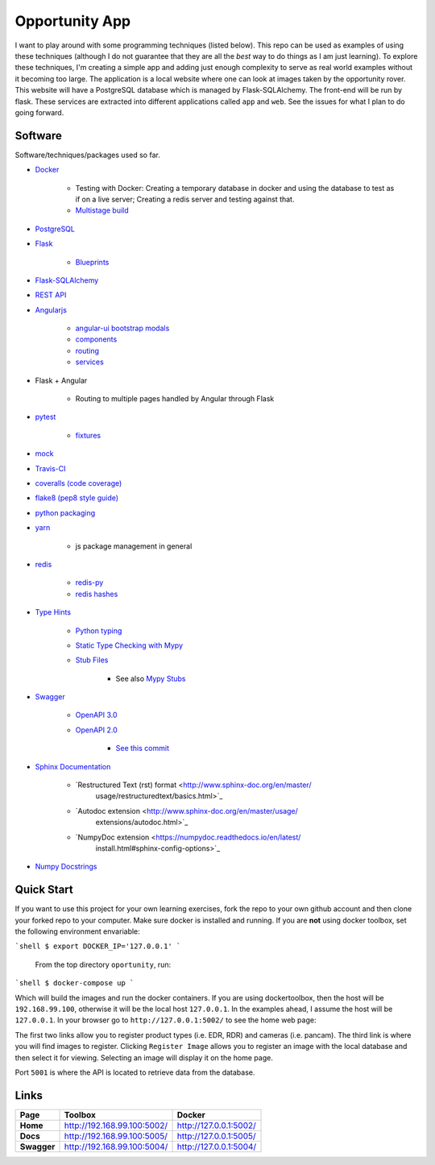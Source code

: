 Opportunity App
===============

.. image:: https://travis-ci.com/pbvarga1/opportunity.svg?branch=master
    :target: https://travis-ci.com/pbvarga1/opportunity
.. image:: https://coveralls.io/repos/github/pbvarga1/opportunity/badge.svg?branch=master
    :target: https://coveralls.io/github/pbvarga1/opportunity?branch=master


I want to play around with some programming techniques (listed below). This
repo can be used as examples of using these techniques (although I do not
guarantee that they are all the *best* way to do things as I am just learning).
To explore these techniques, I'm creating a simple app and adding just enough
complexity to serve as real world examples without it becoming too large. The
application is a local website where one can look at images taken by the
opportunity rover. This website will have a PostgreSQL database which is
managed by Flask-SQLAlchemy. The front-end will be run by flask. These services
are extracted into different applications called ``app`` and ``web``. See the
issues for what I plan to do going forward.


Software
--------

Software/techniques/packages used so far.

* `Docker <https://docs.docker.com/>`_

    * Testing with Docker: Creating a temporary database in docker and using
      the database to test as if on a live server; Creating a redis server and
      testing against that.
    * `Multistage build <https://docs.docker.com/develop/develop-images/multistage-build/>`_

* `PostgreSQL <https://www.postgresql.org/docs/>`_
* `Flask <http://flask.pocoo.org/>`_

    * `Blueprints <http://flask.pocoo.org/docs/1.0/blueprints/>`_

* `Flask-SQLAlchemy <http://flask-sqlalchemy.pocoo.org/2.3/>`_
* `REST API <https://en.wikipedia.org/wiki/Representational_state_transfer>`_
* `Angularjs <https://docs.angularjs.org/api>`_

    * `angular-ui bootstrap modals <https://angular-ui.github.io/bootstrap/#!#modal>`_
    * `components <https://docs.angularjs.org/guide/component>`_
    * `routing <https://docs.angularjs.org/tutorial/step_09>`_
    * `services <https://docs.angularjs.org/api/ng/type/angular.Module#service>`_

* Flask + Angular

    * Routing to multiple pages handled by Angular through Flask

* `pytest <https://docs.pytest.org/en/latest/contents.html>`_

    * `fixtures <https://docs.pytest.org/en/latest/fixture.html>`_

* `mock <https://docs.python.org/3/library/unittest.mock.html>`_
* `Travis-CI <https://docs.travis-ci.com/>`_
* `coveralls (code coverage) <https://docs.coveralls.io/>`_
* `flake8 (pep8 style guide) <http://flake8.pycqa.org/en/latest/>`_
* `python packaging <https://packaging.python.org/tutorials/packaging-projects/#creating-setup-py>`_
* `yarn <https://yarnpkg.com/en/>`_

    * js package management in general

* `redis <https://redis.io/>`_

    * `redis-py <https://redis-py.readthedocs.io/en/latest/>`_
    * `redis hashes <https://redis.io/topics/data-types#hashes>`_

* `Type Hints <https://www.python.org/dev/peps/pep-0484/>`_

    * `Python typing <https://docs.python.org/3.6/library/typing.html>`_
    * `Static Type Checking with Mypy <https://www.python.org/dev/peps/pep-0484/>`_
    * `Stub Files <https://www.python.org/dev/peps/pep-0484/#stub-files>`_

        * See also `Mypy Stubs <https://mypy.readthedocs.io/en/latest/stubs.html>`_

* `Swagger <https://swagger.io/>`_

    * `OpenAPI 3.0 <https://swagger.io/docs/specification/about/>`_
    * `OpenAPI 2.0 <https://swagger.io/docs/specification/2-0/basic-structure/>`_

        * `See this commit <https://github.com/pbvarga1/opportunity/blob/
          d4f523093d41a288096a04656560397e9d6ac690/app/swagger.json>`_

* `Sphinx Documentation <http://www.sphinx-doc.org/en/master/>`_

    * `Restructured Text (rst) format <http://www.sphinx-doc.org/en/master/
       usage/restructuredtext/basics.html>`_
    * `Autodoc extension <http://www.sphinx-doc.org/en/master/usage/
       extensions/autodoc.html>`_
    * `NumpyDoc extension <https://numpydoc.readthedocs.io/en/latest/
       install.html#sphinx-config-options>`_

* `Numpy Docstrings <https://numpydoc.readthedocs.io/en/latest/format.html>`_


Quick Start
-----------

If you want to use this project for your own learning exercises, fork the repo
to your own github account and then clone your forked repo to your computer.
Make sure docker is installed and running. If you are **not** using docker
toolbox, set the following environment envariable:

```shell
$ export DOCKER_IP='127.0.0.1'
```

 From the top directory ``oportunity``, run:

```shell
$ docker-compose up
```

Which will build the images and run the docker containers. If you are using
dockertoolbox, then the host will be ``192.168.99.100``, otherwise it will be
the local host ``127.0.0.1``. In the examples ahead, I assume the host will
be ``127.0.0.1``. In your browser go to ``http://127.0.0.1:5002/`` to
see the home web page:

.. image:: homepage.jpg

The first two links allow you to register product types (i.e. EDR, RDR) and
cameras (i.e. pancam). The third link is where you will find images to
register. Clicking ``Register Image`` allows you to register an image with the
local database and then select it for viewing. Selecting an image will display
it on the home page.

Port ``5001`` is where the API is located to retrieve data from the database.

Links
-----

+----------------+-----------------------------+------------------------+
|   Page         |      Toolbox                |     Docker             |
+================+=============================+========================+
|   **Home**     | http://192.168.99.100:5002/ | http://127.0.0.1:5002/ |
+----------------+-----------------------------+------------------------+
|   **Docs**     | http://192.168.99.100:5005/ | http://127.0.0.1:5005/ |
+----------------+-----------------------------+------------------------+
|   **Swagger**  | http://192.168.99.100:5004/ | http://127.0.0.1:5004/ |
+----------------+-----------------------------+------------------------+
